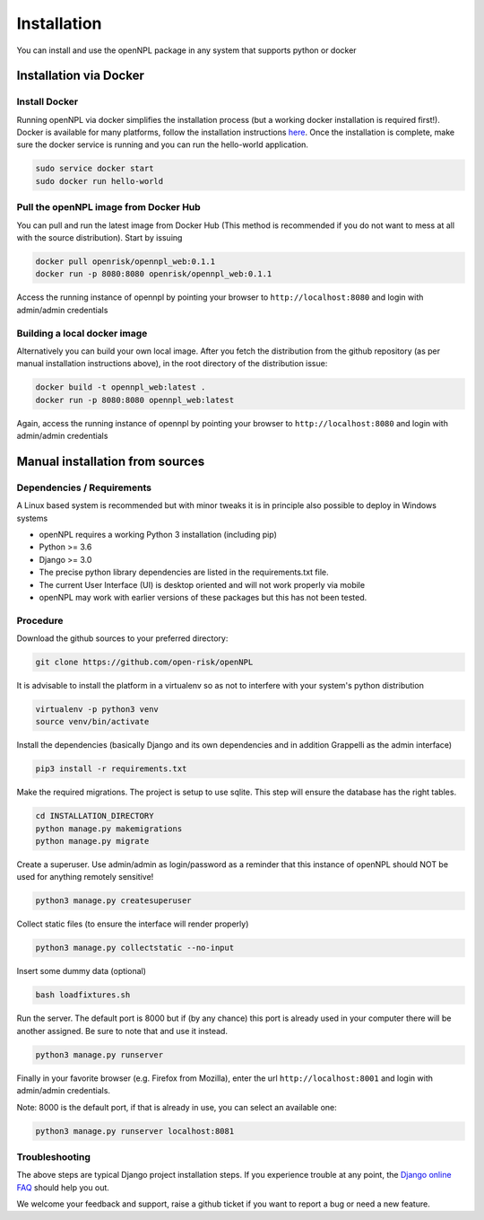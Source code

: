 Installation
=======================
You can install and use the openNPL package in any system that supports python or docker


Installation via Docker
-----------------------

Install Docker
~~~~~~~~~~~~~~

Running openNPL via docker simplifies the installation process (but a working docker installation is required first!). Docker is available for many platforms, follow the installation instructions `here <https://docs.docker.com/engine/install/>`_. Once the installation is complete, make sure the docker service is running and you can run the hello-world application.

.. code:: bash

    sudo service docker start
    sudo docker run hello-world

Pull the openNPL image from Docker Hub
~~~~~~~~~~~~~~~~~~~~~~~~~~~~~~~~~~~~~~

You can pull and run the latest image from Docker Hub (This method is recommended if you do not want to mess at all with the source distribution). Start by issuing

.. code:: bash

    docker pull openrisk/opennpl_web:0.1.1
    docker run -p 8080:8080 openrisk/opennpl_web:0.1.1

Access the running instance of opennpl by pointing your browser to ``http://localhost:8080`` and login with admin/admin credentials

Building a local docker image
~~~~~~~~~~~~~~~~~~~~~~~~~~~~~~

Alternatively you can build your own local image. After you fetch the distribution from the github repository (as per manual installation instructions above), in the root directory of the distribution issue:

.. code:: bash

    docker build -t opennpl_web:latest .
    docker run -p 8080:8080 opennpl_web:latest

Again, access the running instance of opennpl by pointing your browser to ``http://localhost:8080`` and login with admin/admin credentials


Manual installation from sources
--------------------------------

Dependencies / Requirements
~~~~~~~~~~~~~~~~~~~~~~~~~~~~~~
A Linux based system is recommended but with minor tweaks it is in principle also possible to deploy in Windows systems

- openNPL requires a working Python 3 installation (including pip)
- Python >= 3.6
- Django >= 3.0
- The precise python library dependencies are listed in the requirements.txt file.
- The current User Interface (UI) is desktop oriented and will not work properly via mobile
- openNPL may work with earlier versions of these packages but this has not been tested.


Procedure
~~~~~~~~~~~~~~~~~~~~~~~~~~~~~~

Download the github sources to your preferred directory:

.. code:: bash

    git clone https://github.com/open-risk/openNPL

It is advisable to install the platform in a virtualenv so as not to interfere with your system's python distribution

.. code:: bash

    virtualenv -p python3 venv
    source venv/bin/activate

Install the dependencies (basically Django and its own dependencies and in addition Grappelli as
the admin interface)

.. code:: bash

    pip3 install -r requirements.txt

Make the required migrations. The project is setup to use sqlite. This step will ensure the database
has the right tables.

.. code:: bash

    cd INSTALLATION_DIRECTORY
    python manage.py makemigrations
    python manage.py migrate

Create a superuser. Use admin/admin as login/password as a reminder that this instance of openNPL should
NOT be used for anything remotely sensitive!

.. code:: bash

    python3 manage.py createsuperuser

Collect static files (to ensure the interface will render properly)

.. code:: bash

    python3 manage.py collectstatic --no-input

Insert some dummy data (optional)

.. code:: bash

    bash loadfixtures.sh

Run the server. The default port is 8000 but if (by any chance) this port is already used in your computer there will be
another assigned. Be sure to note that and use it instead.

.. code:: bash

    python3 manage.py runserver

Finally in your favorite browser (e.g. Firefox from Mozilla), enter the url ``http://localhost:8001`` and login with admin/admin credentials.

Note: 8000 is the default port, if that is already in use, you can select an available one:

.. code:: bash

    python3 manage.py runserver localhost:8081


Troubleshooting
~~~~~~~~~~~~~~~~~~~~~~

The above steps are typical Django project installation steps. If you experience trouble at any point, the
`Django online FAQ <https://docs.djangoproject.com/en/3.1/faq/>`_ should help you out.

We welcome your feedback and support, raise a github ticket if you want to report a bug or need a new feature.